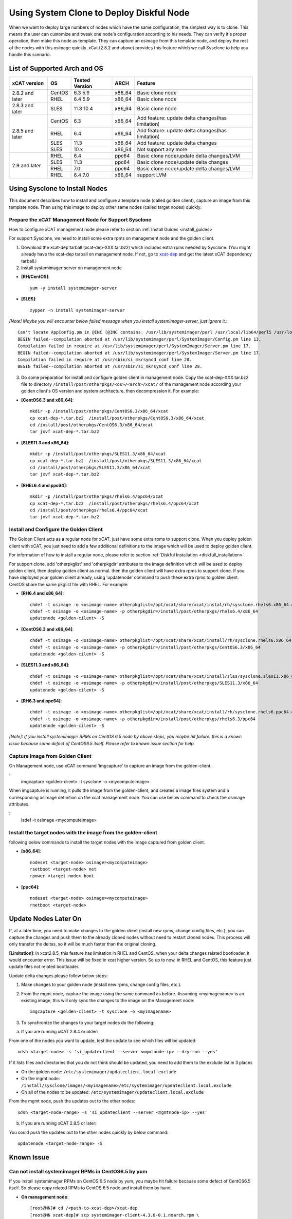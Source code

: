 Using System Clone to Deploy Diskful Node
=========================================

When we want to deploy large numbers of nodes which have the same configuration, the simplest way is to clone. This means the user can customize and tweak one node's configuration according to his needs. They can verify it's proper operation, then make this node as template. They can capture an osimage from this template node, and deploy the rest of the nodes with this osimage quickly. xCat (2.8.2 and above) provides this feature which we call Sysclone to help you handle this scenario. 

List of Supported Arch and OS
-----------------------------

+------------------+-------------+----------------+-------------+------------------------------------------------------+
|   xCAT version   |     OS      | Tested Version | ARCH        |                Feature                               |
+==================+=============+================+=============+======================================================+
| 2.8.2 and later  | CentOS      | 6.3 5.9        | x86_64      | Basic clone node                                     |
+                  +-------------+----------------+-------------+------------------------------------------------------+
|                  | RHEL        | 6.4 5.9        | x86_64      | Basic clone node                                     |
+------------------+-------------+----------------+-------------+------------------------------------------------------+
| 2.8.3 and later  | SLES        | 11.3 10.4      | x86_64      | Basic clone node                                     |
+------------------+-------------+----------------+-------------+------------------------------------------------------+
| 2.8.5 and later  | CentOS      | 6.3            | x86_64      | Add feature: update delta changes(has limitation)    |
+                  +-------------+----------------+-------------+------------------------------------------------------+
|                  | RHEL        | 6.4            | x86_64      | Add feature: update delta changes(has limitation)    |
+                  +-------------+----------------+-------------+------------------------------------------------------+
|                  | SLES        | 11.3           | x86_64      | Add feature: update delta changes                    |
+                  +-------------+----------------+-------------+------------------------------------------------------+
|                  | SLES        | 10.x           | x86_64      | Not support any more                                 |
+------------------+-------------+----------------+-------------+------------------------------------------------------+
| 2.9 and later    | RHEL        | 6.4            | ppc64       | Basic clone node/update delta changes/LVM            |
+                  +-------------+----------------+-------------+------------------------------------------------------+
|                  | SLES        | 11.3           | ppc64       | Basic clone node/update delta changes                |
+                  +-------------+----------------+-------------+------------------------------------------------------+
|                  | RHEL        | 7.0            | ppc64       | Basic clone node/update delta changes/LVM            |
+                  +-------------+----------------+-------------+------------------------------------------------------+
|                  | RHEL        | 6.4 7.0        | x86_64      | support LVM                                          |
+------------------+-------------+----------------+-------------+------------------------------------------------------+

Using Sysclone to Install Nodes
-------------------------------

This document describes how to install and configure a template node (called golden client), capture an image from this template node. Then using this image to deploy other same nodes (called target nodes) quickly. 

Prepare the xCAT Management Node for Support Sysclone
`````````````````````````````````````````````````````

How to configure xCAT management node please refer to section :ref:`Install Guides <install_guides>`

For support Sysclone, we need to install some extra rpms on management node and the golden client.

1. Download the xcat-dep tarball (xcat-dep-XXX.tar.bz2) which includes extra rpms needed by Sysclone. (You might already have the xcat-dep tarball on management node. If not, go to `xcat-dep  <http://xcat.org/files/xcat-dep/2.x_Linux>`_ and get the latest xCAT dependency tarball.)

2. Install systemimager server on management node

* **[RH/CentOS]**::

     yum -y install systemimager-server

* **[SLES]**::

     zypper -n install systemimager-server

*[Note] Maybe you will encounter below failed message when you install systemimager-server, just ignore it.*::

    Can't locate AppConfig.pm in @INC (@INC contains: /usr/lib/systemimager/perl /usr/local/lib64/perl5 /usr/local/share/perl5 /usr/lib64/perl5/vendor_perl /usr/share/perl5/vendor_perl /usr/lib64/perl5 /usr/share/perl5 .) at /usr/lib/systemimager/perl/SystemImager/Config.pm line 13.
    BEGIN failed--compilation aborted at /usr/lib/systemimager/perl/SystemImager/Config.pm line 13.
    Compilation failed in require at /usr/lib/systemimager/perl/SystemImager/Server.pm line 17.
    BEGIN failed--compilation aborted at /usr/lib/systemimager/perl/SystemImager/Server.pm line 17.
    Compilation failed in require at /usr/sbin/si_mkrsyncd_conf line 28.
    BEGIN failed--compilation aborted at /usr/sbin/si_mkrsyncd_conf line 28.

3. Do some preparation for install and configure golden client in management node. Copy the xcat-dep-XXX.tar.bz2 file to directory ``/install/post/otherpkgs/<os>/<arch>/xcat/`` of the management node according your golden client's OS version and system architecture, then decompression it. For example: 

* **[CentOS6.3 and x86_64]**::
    
    mkdir -p /install/post/otherpkgs/CentOS6.3/x86_64/xcat
    cp xcat-dep-*.tar.bz2  /install/post/otherpkgs/CentOS6.3/x86_64/xcat
    cd /install/post/otherpkgs/CentOS6.3/x86_64/xcat
    tar jxvf xcat-dep-*.tar.bz2

* **[SLES11.3 and x86_64]**::

    mkdir -p /install/post/otherpkgs/SLES11.3/x86_64/xcat
    cp xcat-dep-*.tar.bz2  /install/post/otherpkgs/SLES11.3/x86_64/xcat
    cd /install/post/otherpkgs/SLES11.3/x86_64/xcat
    tar jxvf xcat-dep-*.tar.bz2

* **[RHEL6.4 and ppc64]**::
    
    mkdir -p /install/post/otherpkgs/rhels6.4/ppc64/xcat
    cp xcat-dep-*.tar.bz2  /install/post/otherpkgs/rhels6.4/ppc64/xcat
    cd /install/post/otherpkgs/rhels6.4/ppc64/xcat
    tar jxvf xcat-dep-*.tar.bz2

Install and Configure the Golden Client	
```````````````````````````````````````
	
The Golden Client acts as a regular node for xCAT, just have some extra rpms to support clone. When you deploy golden client with xCAT, you just need to add a few additional definitions to the image which will be used to deploy golden client.

For information of how to install a regular node, please refer to section :ref:`Diskful Installation <diskfull_installation>`

For support clone, add 'otherpkglist' and 'otherpkgdir' attributes to the image definition which will be used to deploy golden client, then deploy golden client as normal. then the golden client will have extra rpms to support clone. If you have deployed your golden client already, using 'updatenode' command to push these extra rpms to golden client. CentOS share the same pkglist file with RHEL. For example: 

* **[RH6.4 and x86_64]**::

    chdef -t osimage -o <osimage-name> otherpkglist=/opt/xcat/share/xcat/instal/rh/sysclone.rhels6.x86_64.otherpkgs.pkglist
    chdef -t osimage -o <osimage-name> -p otherpkgdir=/install/post/otherpkgs/rhels6.4/x86_64
    updatenode <golden-cilent> -S

* **[CentOS6.3 and x86_64]**::

    chdef -t osimage -o <osimage-name> otherpkglist=/opt/xcat/share/xcat/install/rh/sysclone.rhels6.x86_64.otherpkgs.pkglist
    chdef -t osimage -o <osimage-name> -p otherpkgdir=/install/post/otherpkgs/CentOS6.3/x86_64
    updatenode <golden-cilent> -S

* **[SLES11.3 and x86_64]**::
 
    chdef -t osimage -o <osimage-name> otherpkglist=/opt/xcat/share/xcat/install/sles/sysclone.sles11.x86_64.otherpkgs.pkglist
    chdef -t osimage -o <osimage-name> -p otherpkgdir=/install/post/otherpkgs/SLES11.3/x86_64
    updatenode <golden-cilent> -S

* **[RH6.3 and ppc64]**::

    chdef -t osimage -o <osimage-name> otherpkglist=/opt/xcat/share/xcat/install/rh/sysclone.rhels6.ppc64.otherpkgs.pkglist
    chdef -t osimage -o <osimage-name> -p otherpkgdir=/install/post/otherpkgs/rhels6.3/ppc64
    updatenode <golden-cilent> -S

*[Note]: If you install systemimager RPMs on CentOS 6.5 node by above steps, you maybe hit failure. this is a known issue because some defect of CentOS6.5 itself. Please refer to known issue section for help.*

Capture Image from Golden Client
````````````````````````````````

On Management node, use xCAT command 'imgcapture' to capture an image from the golden-client. 

::
    imgcapture <golden-client> -t sysclone -o <mycomputeimage>

When imgcapture is running, it pulls the image from the golden-client, and creates a image files system and a corresponding osimage definition on the xcat management node. You can use below command to check the osimage attributes.

::
    lsdef -t osimage <mycomputeimage>

Install the target nodes with the image from the golden-client
``````````````````````````````````````````````````````````````

following below commands to install the target nodes with the image captured from golden client.

* **[x86_64]**::

    nodeset <target-node> osimage=<mycomputeimage>
    rsetboot <target-node> net
    rpower <target-node> boot

* **[ppc64]**::

    nodeset <target-node> osimage=<mycomputeimage>
    rnetboot <target-node>

.. _update-node-later-on:
Update Nodes Later On
---------------------

If, at a later time, you need to make changes to the golden client (install new rpms, change config files, etc.), you can capture the changes and push them to the already cloned nodes without need to restart cloned nodes. This process will only transfer the deltas, so it will be much faster than the original cloning.

**[Limitation]**: In xcat2.8.5, this feature has limitation in RHEL and CentOS. when your delta changes related bootloader, it would encounter error. This issue will be fixed in xcat higher version. So up to now, in RHEL and CentOS, this feature just update files not related bootloader.

Update delta changes please follow below steps:

1. Make changes to your golden node (install new rpms, change config files, etc.).

2. From the mgmt node, capture the image using the same command as before. Assuming <myimagename> is an existing image, this will only sync the changes to the image on the Management node::

     imgcapture <golden-client> -t sysclone -o <myimagename>

3. To synchronize the changes to your target nodes do the following:

a) If you are running xCAT 2.8.4 or older:

From one of the nodes you want to update, test the update to see which files will be updated::

    xdsh <target-node> -s 'si_updateclient --server <mgmtnode-ip> --dry-run --yes'

	
If it lists files and directories that you do not think should be updated, you need to add them to the exclude list in 3 places

* On the golden node: ``/etc/systemimager/updateclient.local.exclude``
* On the mgmt node: ``/install/sysclone/images/<myimagename>/etc/systemimager/updateclient.local.exclude``
* On all of the nodes to be updated: ``/etc/systemimager/updateclient.local.exclude``

From the mgmt node, push the updates out to the other nodes::

    xdsh <target-node-range> -s 'si_updateclient --server <mgmtnode-ip> --yes'

b) If you are running xCAT 2.8.5 or later:

You could push the updates out to the other nodes quickly by below command::

    updatenode <target-node-range> -S

	
Known Issue
-----------

Can not install systemimager RPMs in CentOS6.5 by yum
``````````````````````````````````````````````````````

If you install systemimager RPMs on CentOS 6.5 node by yum, you maybe hit failure because some defect of CentOS6.5 itself. So please copy related RPMs to CentOS 6.5 node and install them by hand.

* **On management node**::

    [root@MN]# cd /<path-to-xcat-dep>/xcat-dep
    [root@MN xcat-dep]# scp systemimager-client-4.3.0-0.1.noarch.rpm \
                            systemconfigurator-2.2.11-1.noarch.rpm \
                            systemimager-common-4.3.0-0.1.noarch.rpm \
                            perl-AppConfig-1.52-4.noarch.rpm   <CentOS-node-ip>:/<savepath>

* **On golden client**::

    [root@CentOS6.5 node]# cd /<savepath>
    [root@CentOS6.5 node]# rpm -ivh perl-AppConfig-1.52-4.noarch.rpm 
    [root@CentOS6.5 node]# rpm -ivh systemconfigurator-2.2.11-1.noarch.rpm
    [root@CentOS6.5 node]# rpm -ivh systemimager-common-4.3.0-0.1.noarch.rpm
    [root@CentOS6.5 node]# rpm -ivh systemimager-client-4.3.0-0.1.noarch.rpm

Kernel panic at times when install target node with rhels7.0 in Power 7 server
``````````````````````````````````````````````````````````````````````````````

When you clone rhels7.0 image to target node which is Power 7 server lpar, maybe you will hit Kernel panic problem at times after boot loader grub2 download kernel and initrd. This is an known issue but without resolve yet. up to now, we recommend you try again. 
